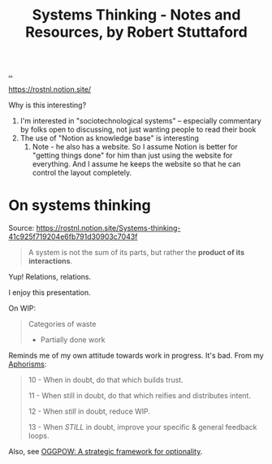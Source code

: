 :PROPERTIES:
:ID: 19f57a28-d65e-4fea-b623-70de022056a2
:END:
#+TITLE: Systems Thinking - Notes and Resources, by Robert Stuttaford

[[file:..][..]]

https://rostnl.notion.site/

Why is this interesting?

1. I'm interested in "sociotechnological systems" -- especially commentary by folks open to discussing, not just wanting people to read their book
2. The use of "Notion as knowledge base" is interesting
   1. Note - he also has a website.
      So I assume Notion is better for "getting things done" for him than just using the website for everything.
      And I assume he keeps the website so that he can control the layout completely.

* On systems thinking
Source: https://rostnl.notion.site/Systems-thinking-41c925f719204e6fb791d30903c7043f

#+begin_quote
A system is not the sum of its parts, but rather the **product of its interactions**.
#+end_quote

Yup!
Relations, relations.

#+begin_export html
<img src="https://rostnl.notion.site/image/https%3A%2F%2Fs3-us-west-2.amazonaws.com%2Fsecure.notion-static.com%2F31b6a082-acc1-4ca2-a5b7-6dee2d5ba5ea%2F2019-02-the-phoenix-project.jpg?id=d52bb6a2-b458-491e-b656-d35da4fe281d&table=block&spaceId=8649a94f-9263-42c1-9805-2ee44f505de7&width=2000&userId=&cache=v2">
<!-- I hope Notion doesn't mind me hotlinking -- or that Robert minds. -->
<!-- Aaaand I suspec that the net traffic I cause will be negligible. -->
#+end_export

I enjoy this presentation.

On WIP:

#+begin_quote
Categories of waste

- Partially done work
#+end_quote

Reminds me of my own attitude towards work in progress.
It's bad.
From my [[id:93ea907e-9dcb-4c6b-af7d-d9bc22c34d57][Aphorisms]]:

#+begin_quote
10 - When in doubt, do that which builds trust.

11 - When still in doubt, do that which reifies and distributes intent.

12 - When /still/ in doubt, reduce WIP.

13 - When /STILL/ in doubt, improve your specific & general feedback loops.
#+end_quote

Also, see [[id:7e70b878-1ef2-4ab6-885b-727eb557213d][OGGPOW: A strategic framework for optionality]].
